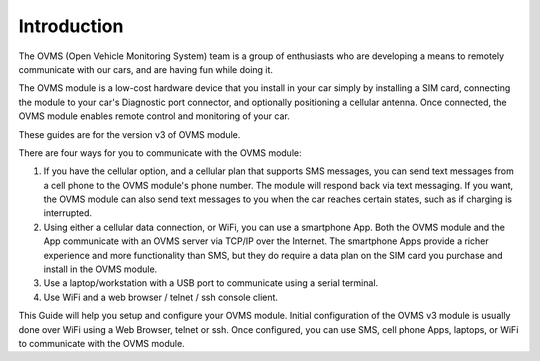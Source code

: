 ============
Introduction
============

The OVMS (Open Vehicle Monitoring System) team is a group of enthusiasts who are developing a means to remotely communicate with our cars, and are having fun while doing it.
 
The OVMS module is a low-cost hardware device that you install in your car simply by installing a SIM card, connecting the module to your car's Diagnostic port connector, and optionally positioning a cellular antenna. Once connected, the OVMS module enables remote control and monitoring of your car.

These  guides are for the version v3 of OVMS module.

There are four ways for you to communicate with the OVMS module:
 
#. If you have the cellular option, and a cellular plan that supports SMS messages, you can send text messages from a cell phone to the OVMS module's phone number. The module will respond back via text messaging. If you want, the OVMS module can also send text messages to you when the car reaches certain states, such as if charging is interrupted.

#. Using either a cellular data connection, or WiFi, you can use a smartphone App. Both the OVMS module and the App communicate with an OVMS server via TCP/IP over the Internet. The smartphone Apps provide a richer experience and more functionality than SMS, but they do require a data plan on the SIM card you purchase and install in the OVMS module.

#. Use a laptop/workstation with a USB port to communicate using a serial terminal.

#. Use WiFi and a web browser / telnet / ssh console client.
  
This Guide will help you setup and configure your OVMS module. Initial configuration of the OVMS v3 module is usually done over WiFi using a Web Browser, telnet or ssh. Once configured, you can use SMS, cell phone Apps, laptops, or WiFi to communicate with the OVMS module.

